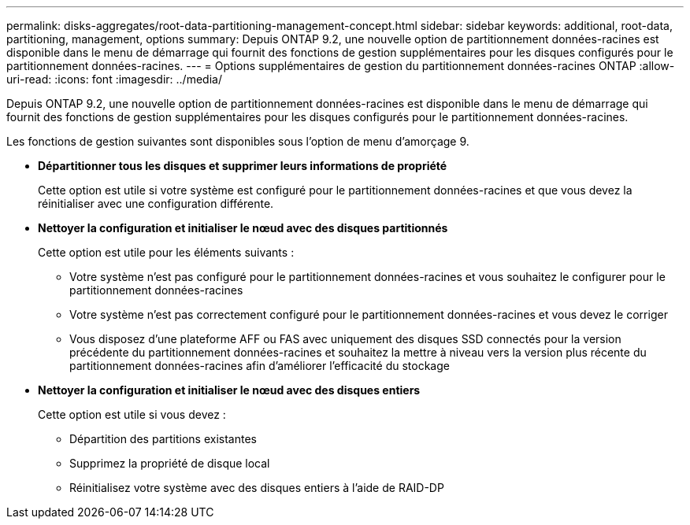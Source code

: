---
permalink: disks-aggregates/root-data-partitioning-management-concept.html 
sidebar: sidebar 
keywords: additional, root-data, partitioning, management, options 
summary: Depuis ONTAP 9.2, une nouvelle option de partitionnement données-racines est disponible dans le menu de démarrage qui fournit des fonctions de gestion supplémentaires pour les disques configurés pour le partitionnement données-racines. 
---
= Options supplémentaires de gestion du partitionnement données-racines ONTAP
:allow-uri-read: 
:icons: font
:imagesdir: ../media/


[role="lead"]
Depuis ONTAP 9.2, une nouvelle option de partitionnement données-racines est disponible dans le menu de démarrage qui fournit des fonctions de gestion supplémentaires pour les disques configurés pour le partitionnement données-racines.

Les fonctions de gestion suivantes sont disponibles sous l'option de menu d'amorçage 9.

* *Départitionner tous les disques et supprimer leurs informations de propriété*
+
Cette option est utile si votre système est configuré pour le partitionnement données-racines et que vous devez la réinitialiser avec une configuration différente.

* *Nettoyer la configuration et initialiser le nœud avec des disques partitionnés*
+
Cette option est utile pour les éléments suivants :

+
** Votre système n'est pas configuré pour le partitionnement données-racines et vous souhaitez le configurer pour le partitionnement données-racines
** Votre système n'est pas correctement configuré pour le partitionnement données-racines et vous devez le corriger
** Vous disposez d'une plateforme AFF ou FAS avec uniquement des disques SSD connectés pour la version précédente du partitionnement données-racines et souhaitez la mettre à niveau vers la version plus récente du partitionnement données-racines afin d'améliorer l'efficacité du stockage


* *Nettoyer la configuration et initialiser le nœud avec des disques entiers*
+
Cette option est utile si vous devez :

+
** Départition des partitions existantes
** Supprimez la propriété de disque local
** Réinitialisez votre système avec des disques entiers à l'aide de RAID-DP



